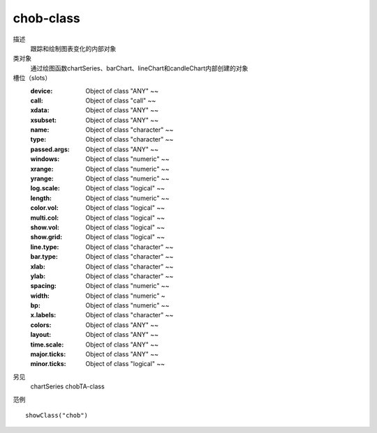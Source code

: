 chob-class
==========

描述
    跟踪和绘制图表变化的内部对象

类对象
    通过绘图函数chartSeries、barChart、lineChart和candleChart内部创建的对象

槽位（slots）
    :device: Object of class "ANY" ~~
    :call: Object of class "call" ~~
    :xdata: Object of class "ANY" ~~
    :xsubset: Object of class "ANY" ~~
    :name: Object of class "character" ~~
    :type: Object of class "character" ~~
    :passed.args: Object of class "ANY" ~~
    :windows: Object of class "numeric" ~~
    :xrange: Object of class "numeric" ~~
    :yrange: Object of class "numeric" ~~
    :log.scale: Object of class "logical" ~~
    :length: Object of class "numeric" ~~
    :color.vol: Object of class "logical" ~~
    :multi.col: Object of class "logical" ~~
    :show.vol: Object of class "logical" ~~
    :show.grid: Object of class "logical" ~~
    :line.type: Object of class "character" ~~
    :bar.type: Object of class "character" ~~
    :xlab: Object of class "character" ~~
    :ylab: Object of class "character" ~~
    :spacing: Object of class "numeric" ~~
    :width: Object of class "numeric" ~
    :bp: Object of class "numeric" ~~
    :x.labels: Object of class "character" ~~
    :colors: Object of class "ANY" ~~
    :layout: Object of class "ANY" ~~
    :time.scale: Object of class "ANY" ~~
    :major.ticks: Object of class "ANY" ~~
    :minor.ticks: Object of class "logical" ~~

另见
    chartSeries chobTA-class

范例
::

    showClass("chob")


